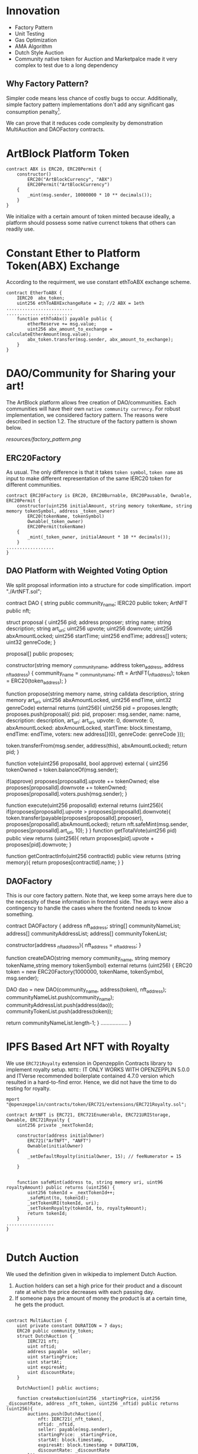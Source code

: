* Innovation
- Factory Pattern
- Unit Testing
- Gas Optimization
- AMA Algorithm
- Dutch Style Auction
- Community native token for Auction and Marketpalce made it very complex to test due to a long dependency
** Why Factory Pattern?
Simpler code means less chance of costly bugs to occur. Additionally, simple factory pattern implementations don't add any significant gas consumption penalty[1].

We can prove that it reduces code complexity by demonstration MultiAuction and DAOFactory contracts.

* ArtBlock Platform Token
#+begin_src solidity
contract ABX is ERC20, ERC20Permit {
    constructor()
        ERC20("ArtBlockCurrency", "ABX")
        ERC20Permit("ArtBlockCurrency")
    {
        _mint(msg.sender, 10000000 * 10 ** decimals());
    }
}
#+end_src

We initialize with a certain amount of token minted because ideally, a platform should possess some native currenct tokens that others can readily use.

* Constant Ether to Platform Token(ABX) Exchange
According to the requirment, we use constant ethToABX exchange scheme.
#+begin_src solidity
contract EtherToABX {
    IERC20  abx_token;
    uint256 ethToABXExchangeRate = 2; //2 ABX = 1eth
.........................
.........................
    function ethToAbx() payable public {
        etherReserve += msg.value;
        uint256 abx_amount_to_exchange = calculateEtherAmount(msg.value);
        abx_token.transfer(msg.sender, abx_amount_to_exchange);
    }
}
#+end_src

* DAO/Community for Sharing your art!
The ArtBlock platform allows free creation of DAO/communities. Each communities will have their own ~native community currency~. For robust implementation, we considered factory pattern. The reasons were described in section 1.2. The structure of the factory pattern is shown below.

[[resources/factory_pattern.png]]

** ERC20Factory
As usual. The only difference is that it takes ~token symbol~, ~token name~ as input to make different representation of the same IERC20 token for different communities.
#+begin_src solidity
contract ERC20Factory is ERC20, ERC20Burnable, ERC20Pausable, Ownable, ERC20Permit {
    constructor(uint256 initialAmount, string memory tokenName, string memory tokenSymbol, address _token_owner)
        ERC20(tokenName, tokenSymbol)
        Ownable(_token_owner)
        ERC20Permit(tokenName)
    {
        _mint(_token_owner, initialAmount * 10 ** decimals());
    }
..................
}
#+end_src

** DAO Platform with Weighted Voting Option
We split proposal information into a structure for code simplification.
import "./ArtNFT.sol";

contract DAO {
    string public community_name;
    IERC20 public token;
    ArtNFT public nft;

    struct proposal {
        uint256 pid;
        address proposer;
        string name;
        string description;
        string art_uri;
        uint256 upvote;
        uint256 downvote;
        uint256 abxAmountLocked;
        uint256 startTime;
        uint256 endTime;
        address[] voters;
        uint32 genreCode;
    }

    proposal[] public proposes;

    constructor(string memory _community_name, address token_address, address _nft_address) {
        community_name = _community_name;
        nft = ArtNFT(_nft_address);
        token = ERC20(token_address);
    }


    function propose(string memory name, string calldata description, string memory art_uri, uint256 abxAmountLocked, uint256 endTime, uint32 genreCode) external returns (uint256){
        uint256 pid = proposes.length;
        proposes.push(proposal({
            pid: pid,
            proposer: msg.sender,
            name: name, 
            description: description,
            art_uri: art_uri,
            upvote: 0,
            downvote: 0,
            abxAmountLocked: abxAmountLocked,
            startTime: block.timestamp,
            endTime: endTime,
            voters: new address[](0),
            genreCode: genreCode
        }));

        token.transferFrom(msg.sender, address(this), abxAmountLocked);
        return pid;
    }

    function vote(uint256 proposalId, bool approve) external {
        uint256 tokenOwned = token.balanceOf(msg.sender);

        if(approve) proposes[proposalId].upvote += tokenOwned;
        else proposes[proposalId].downvote += tokenOwned;
        proposes[proposalId].voters.push(msg.sender);
    }

    function execute(uint256 proposalId) external returns (uint256){
        if(proposes[proposalId].upvote > proposes[proposalId].downvote){
            token.transfer(payable(proposes[proposalId].proposer), proposes[proposalId].abxAmountLocked); 
            return nft.safeMint(msg.sender, proposes[proposalId].art_uri, 10);
        } 
    }
    function getTotalVote(uint256 pid) public view returns (uint256){
        return proposes[pid].upvote + proposes[pid].downvote;
    }

    function getContractInfo(uint256 contractId) public view returns (string memory){
        return proposes[contractId].name;
    }
}
#+end_src

** DAOFactory
This is our core factory pattern. Note that, we keep some arrays here due to the necessity of these information in frontend side. The arrays were also a contingency to handle the cases where the frontend needs to know something.
#+begin_sec solidity
contract DAOFactory {
    address nft_address;
    string[] communityNameList;
    address[] communityAddressList;
    address[] communityTokenList;

    constructor(address _nft_address){
        nft_address = _nft_address;
    }

    function createDAO(string memory community_name, string memory tokenName,string memory tokenSymbol) external returns (uint256) {
        ERC20 token = new ERC20Factory(1000000, tokenName, tokenSymbol, msg.sender);

        DAO dao = new DAO(community_name, address(token), nft_address);
        communityNameList.push(community_name);
        communityAddressList.push(address(dao));
        communityTokenList.push(address(token));

        return communityNameList.length-1;
    }
..................
}
#+end_src

* IPFS Based Art NFT with Royalty 
We use ~ERC721Royalty~ extension in Openzepplin Contracts library to implement royalty setup. ~NOTE:~ IT ONLY WORKS WITH OPENZEPPLIN 5.0.0 and ITVerse recommended boilerplate contained 4.7.0 version which resulted in a hard-to-find error. Hence, we did not have the time to do testing for royalty.
#+begin_src solidity
mport "@openzeppelin/contracts/token/ERC721/extensions/ERC721Royalty.sol";

contract ArtNFT is ERC721, ERC721Enumerable, ERC721URIStorage, Ownable, ERC721Royalty {
    uint256 private _nextTokenId;

    constructor(address initialOwner)
        ERC721("ArTNFT", "ANFT")
        Ownable(initialOwner)
    {
        _setDefaultRoyalty(initialOwner, 15); // feeNumerator = 15

    }


    function safeMint(address to, string memory uri, uint96 royaltyAmount) public returns (uint256) {
        uint256 tokenId = _nextTokenId++;
        _safeMint(to, tokenId);
        _setTokenURI(tokenId, uri);
        _setTokenRoyalty(tokenId, to, royaltyAmount);
        return tokenId;
    }
..................
}

#+end_src

* Dutch Auction 
We used the definition given in wikipedia to implement Dutch Auction. 
1. Auction holders can set a high price for their product and a discount rate at which the price decreases with each passing day.
2. If someone pays the amount of money the product is at a certain time, he gets the product.

#+begin_src solidity

contract MultiAuction {
    uint private constant DURATION = 7 days;
    ERC20 public community_token;
    struct DutchAuction {
        IERC721 nft;
        uint nftid;
        address payable  seller;
        uint startingPrice;
        uint startAt;
        uint expiresAt;
        uint discountRate;
    }

    DutchAuction[] public auctions;

    function createAuction(uint256 _startingPrice, uint256 _discountRate, address _nft_token, uint256 _nftid) public returns (uint256){
        auctions.push(DutchAuction({
            nft: IERC721(_nft_token),
            nftid: _nftid,
            seller: payable(msg.sender),
            startingPrice: _startingPrice,
            startAt: block.timestamp,
            expiresAt: block.timestamp + DURATION,
            discountRate: _discountRate
        }));
        return auctions.length-1;
    }

    function getCurrentPrice(uint256 auctionId) public view returns (uint256){
        uint timeElapsed = block.timestamp - auctions[auctionId].startAt;
        uint discount = auctions[auctionId].discountRate * timeElapsed;
        return auctions[auctionId].startingPrice - discount;
    }

    function buy(uint256 auctionId, uint256 amount) external {
        require(block.timestamp < auctions[auctionId].expiresAt, "auction expired");

        uint price = getCurrentPrice(auctionId);
        require(amount >= price, "ETH < price");

        auctions[auctionId].nft.transferFrom(auctions[auctionId].seller, msg.sender, auctions[auctionId].nftid);
        uint refund = amount - price;
        if (refund > 0) {
            community_token.transfer(msg.sender, refund);
        }
        delete auctions[auctionId];
    }
..................
}

#+end_src

If we look at the ~getCurrentPrice()~ function, we will see that the price decreases with each passing time.

* Marketplace for NFT
The marketplace is usual, anyone can put an NFT they own with community native token in the market.
#+begin_src solidity
contract MarketPlace {
    ArtNFT public nft_token;
    ERC20 public native_token;

    struct Product {
        address owner;
        uint256 price;
    }

    mapping(uint256=>Product) products_on_sale; //nftid=>Product
    Product[] public products;
    uint256[] public nftlist;

    constructor(address _native_token, address _nft_token){
        nft_token = ArtNFT(_nft_token);
        native_token = ERC20(_native_token);
    }

    function upload_new_product(uint256 nftid,  uint256 price) public{
        products_on_sale[nftid] = Product({
            owner: msg.sender,
            price: price
        });
        native_token.transferFrom(msg.sender, address(this), price);
        products.push(Product({
            owner: msg.sender,
            price: price
        }));
        nftlist.push(nftid);
    }
    function buy(uint256 nftid) public {
        nft_token.approve(address(this), nftid);
        native_token.transferFrom(msg.sender, products_on_sale[nftid].owner, products_on_sale[nftid].price);
        nft_token.safeTransferFrom(products_on_sale[nftid].owner, msg.sender, nftid);
    }
..................
}
#+end_src
* Decentralized Exchange using Automated Market Making(AMM) algorithm
The AMM currently supports exchange between any two tokens registered. Backers need to add liquidity. Based on available reserve, the price isderermined using the simple ~X*Y = Constant~ formula.
#+begin_src solidity
contract AMM {
    IERC20 public tokenA;
    IERC20 public tokenB;
    uint256 public reserveA;
    uint256 public reserveB;

    event Swap(address indexed user, uint256 amountIn, uint256 amountOut);

    constructor(IERC20 _tokenA, IERC20 _tokenB) {
        tokenA = _tokenA;
        tokenB = _tokenB;
    }

    function addLiquidity(uint256 amountA, uint256 amountB) external {
        require(amountA > 0 && amountB > 0, "Amount must be greater than zero");

        reserveA += amountA;
        reserveB += amountB;

        require(
            tokenA.transferFrom(msg.sender, address(this), amountA),
            "Transfer of tokenA failed"
        );
        require(
            tokenB.transferFrom(msg.sender, address(this), amountB),
            "Transfer of tokenB failed"
        );
    }

    function swap(uint256 amountIn, bool forA) external {
        require(amountIn > 0, "Amount must be greater than zero");

        uint256 reserveIn = forA ? reserveA : reserveB;
        uint256 reserveOut = forA ? reserveB : reserveA;

        uint256 amountOut = (amountIn * reserveOut) / (reserveIn + amountIn);

        require(
            forA
                ? tokenA.transferFrom(msg.sender, address(this), amountIn)
                : tokenB.transferFrom(msg.sender, address(this), amountIn),
            "Transfer of tokenIn failed"
        );

        require(
            forA
                ? tokenB.transfer(msg.sender, amountOut)
                : tokenA.transfer(msg.sender, amountOut),
            "Transfer of tokenOut failed"
        );

        if (forA) {
            reserveA += amountIn;
            reserveB -= amountOut;
        } else {
            reserveB += amountIn;
            reserveA -= amountOut;
        }

        emit Swap(msg.sender, amountIn, amountOut);
    }
}
#+end_src

* Bugs
- Checking product genre
* References
[1]: https://hedera.com/learning/smart-contracts/smart-contract-design-patterns
